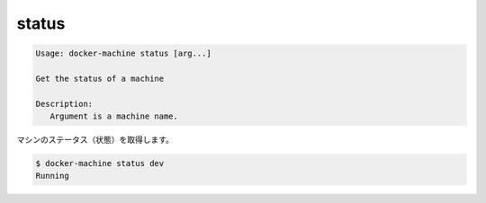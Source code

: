 .. -*- coding: utf-8 -*-
.. URL: https://docs.docker.com/machine/reference/status/
.. SOURCE: https://github.com/docker/machine/blob/master/docs/reference/status.md
   doc version: 1.10
      https://github.com/docker/machine/commits/master/docs/reference/status.md
.. check date: 2016/03/09
.. Commits on Feb 21, 2016 d7e97d04436601da26d24b199532652abe78770e
.. ----------------------------------------------------------------------------

.. status

.. _machine-status:

=======================================
status
=======================================

.. code-block:: bash

   Usage: docker-machine status [arg...]
   
   Get the status of a machine
   
   Description:
      Argument is a machine name.

.. Get the status of a machine.

マシンのステータス（状態）を取得します。

.. code-block:: bash

   $ docker-machine status dev
   Running

.. seealso:: 

   status
      https://docs.docker.com/machine/reference/status/
